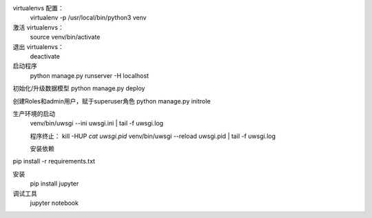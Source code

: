 virtualenvs 配置：
 virtualenv -p /usr/local/bin/python3 venv

激活 virtualenvs：
 source venv/bin/activate

退出 virtualenvs：
 deactivate


启动程序
 python manage.py runserver -H localhost

初始化/升级数据模型
python manage.py deploy

创建Roles和admin用户，赋于superuser角色
python manage.py initrole


生产环境的启动
 venv/bin/uwsgi --ini uwsgi.ini | tail -f uwsgi.log

 程序终止：
 kill -HUP `cat uwsgi.pid`
 venv/bin/uwsgi --reload uwsgi.pid | tail -f uwsgi.log

 安装依赖
pip install -r requirements.txt


安装
  pip install jupyter
调试工具
   jupyter notebook